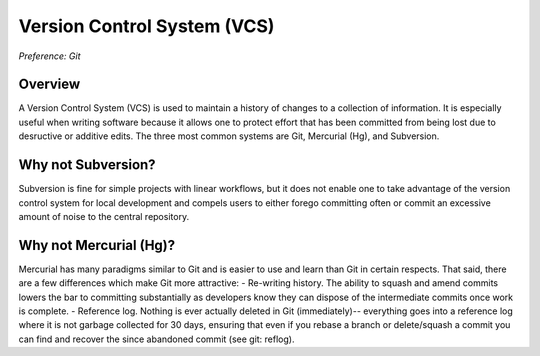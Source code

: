 Version Control System (VCS)
============================

*Preference: Git*

Overview
--------

A Version Control System (VCS) is used to maintain a history of changes to a collection
of information.  It is especially useful when writing software because it allows one to
protect effort that has been committed from being lost due to desructive or additive
edits.  The three most common systems are Git, Mercurial (Hg), and Subversion.

Why not Subversion?
-------------------

Subversion is fine for simple projects with linear workflows, but it does not enable one
to take advantage of the version control system for local development and compels users
to either forego committing often or commit an excessive amount of noise to the central
repository.

Why not Mercurial (Hg)?
-----------------------

Mercurial has many paradigms similar to Git and is easier to use and learn than Git in
certain respects.  That said, there are a few differences which make Git more attractive:
- Re-writing history.  The ability to squash and amend commits lowers the bar to
committing substantially as developers know they can dispose of the intermediate commits
once work is complete.
- Reference log.  Nothing is ever actually deleted in Git (immediately)-- everything
goes into a reference log where it is not garbage collected for 30 days, ensuring that
even if you rebase a branch or delete/squash a commit you can find and recover the
since abandoned commit (see git: reflog).
